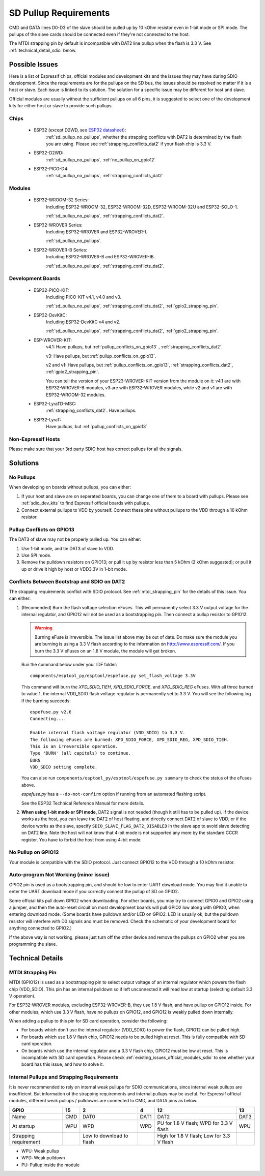 SD Pullup Requirements
======================

CMD and DATA lines D0-D3 of the slave should be pulled up by 10 kOhm resistor
even in 1-bit mode or SPI mode. The pullups of the slave cards should be
connected even if they're not connected to the host.

The MTDI strapping pin by default is incompatible with DAT2 line pullup when
the flash is 3.3 V. See :ref:`technical_detail_sdio` below.

.. _existing_issues_official_modules_sdio:

Possible Issues
---------------

Here is a list of Espressif chips, official modules and development kits and
the issues they may have during SDIO development. Since the requirements are
for the pullups on the SD bus, the issues should be resolved no matter if it
is a host or slave. Each issue is linked to its solution. The solution for a
specific issue may be different for host and slave.

Official modules are usually without the sufficient pullups on all 6 pins, it
is suggested to select one of the development kits for either host or slave
to provide such pullups.

Chips
^^^^^

  - ESP32 (except D2WD, see `ESP32 datasheet <https://www.espressif.com/sites/default/files/documentation/esp32_datasheet_en.pdf>`_):
      :ref:`sd_pullup_no_pullups`, whether the strapping conflicts with DAT2 is determined
      by the flash you are using. Please see :ref:`strapping_conflicts_dat2` if
      your flash chip is 3.3 V.

  - ESP32-D2WD:
      :ref:`sd_pullup_no_pullups`, :ref:`no_pullup_on_gpio12`

  - ESP32-PICO-D4:
      :ref:`sd_pullup_no_pullups`, :ref:`strapping_conflicts_dat2`

Modules
^^^^^^^

  - ESP32-WROOM-32 Series:
      Including ESP32-WROOM-32, ESP32-WROOM-32D, ESP32-WROOM-32U and
      ESP32-SOLO-1.

      :ref:`sd_pullup_no_pullups`, :ref:`strapping_conflicts_dat2`.

  - ESP32-WROVER Series:
      Including ESP32-WROVER and ESP32-WROVER-I.

      :ref:`sd_pullup_no_pullups`.

  - ESP32-WROVER-B Series:
      Including ESP32-WROVER-B and ESP32-WROVER-IB.

      :ref:`sd_pullup_no_pullups`, :ref:`strapping_conflicts_dat2`.

.. _sdio_dev_kits:

Development Boards
^^^^^^^^^^^^^^^^^^

  - ESP32-PICO-KIT:
      Including PICO-KIT v4.1, v4.0 and v3.

      :ref:`sd_pullup_no_pullups`, :ref:`strapping_conflicts_dat2`,
      :ref:`gpio2_strapping_pin`.

  - ESP32-DevKitC:
      Including ESP32-DevKitC v4 and v2.

      :ref:`sd_pullup_no_pullups`, :ref:`strapping_conflicts_dat2`,
      :ref:`gpio2_strapping_pin`.

  - ESP-WROVER-KIT:
      v4.1: Have pullups, but :ref:`pullup_conflicts_on_gpio13` ,
      :ref:`strapping_conflicts_dat2`.

      v3: Have pullups, but :ref:`pullup_conflicts_on_gpio13`.

      v2 and v1: Have pullups, but :ref:`pullup_conflicts_on_gpio13`,
      :ref:`strapping_conflicts_dat2`, :ref:`gpio2_strapping_pin`.

      You can tell the version of your ESP23-WROVER-KIT version from the module
      on it: v4.1 are with ESP32-WROVER-B modules, v3 are with ESP32-WROVER
      modules, while v2 and v1 are with ESP32-WROOM-32 modules.

  - ESP32-LyraTD-MSC:
      :ref:`strapping_conflicts_dat2`. Have pullups.

  - ESP32-LyraT:
      Have pullups, but :ref:`pullup_conflicts_on_gpio13`

Non-Espressif Hosts
^^^^^^^^^^^^^^^^^^^

Please make sure that your 3rd party SDIO host has correct pullups for all
the signals.

Solutions
---------

.. _sd_pullup_no_pullups:

No Pullups
^^^^^^^^^^

When developing on boards without pullups, you can either:

1. If your host and slave are on seperated boards, you can change one of them
   to a board with pullups. Please see :ref:`sdio_dev_kits` to find Espressif
   official boards with pullups.
2. Connect external pullups to VDD by yourself. Connect these pins without
   pullups to the VDD through a 10 kOhm resistor.

.. _pullup_conflicts_on_gpio13:

Pullup Conflicts on GPIO13
^^^^^^^^^^^^^^^^^^^^^^^^^^

The DAT3 of slave may not be properly pulled up. You can either:

1. Use 1-bit mode, and tie DAT3 of slave to VDD.
2. Use SPI mode.
3. Remove the pulldown resistors on GPIO13; or pull it up by resistor less
   than 5 kOhm (2 kOhm suggested); or pull it up or drive it high by host or
   VDD3.3V in 1-bit mode.

.. _strapping_conflicts_dat2:

Conflicts Between Bootstrap and SDIO on DAT2
^^^^^^^^^^^^^^^^^^^^^^^^^^^^^^^^^^^^^^^^^^^^

The strapping requirements conflict with SDIO protocol. See
:ref:`mtdi_strapping_pin` for the details of this issue. You can either:

1. (Recomended) Burn the flash voltage selection eFuses. This will
   permanently select 3.3 V output voltage for the internal regulator, and GPIO12
   will not be used as a bootstrapping pin. Then connect a pullup resistor
   to GPIO12.

   .. warning:: Burning eFuse is irreversible. The issue list above may be
      out of date. Do make sure the module you are burning is using a 3.3 V flash
      according to the information on http://www.espressif.com/. If you burn the
      3.3 V eFuses on an 1.8 V module, the module will get broken.

   Run the command below under your IDF folder:
   ::

       components/esptool_py/esptool/espefuse.py set_flash_voltage 3.3V

   This command will burn the `XPD_SDIO_TIEH`, `XPD_SDIO_FORCE`, and
   `XPD_SDIO_REG` eFuses. With all three burned to value 1, the internal
   VDD_SDIO flash voltage regulator is permanently set to 3.3 V. You will
   see the following log if the burning succeeds:
   ::

       espefuse.py v2.6
       Connecting....

       Enable internal flash voltage regulator (VDD_SDIO) to 3.3 V.
       The following eFuses are burned: XPD_SDIO_FORCE, XPD_SDIO_REG, XPD_SDIO_TIEH.
       This is an irreversible operation.
       Type 'BURN' (all capitals) to continue.
       BURN
       VDD_SDIO setting complete.

   You can also run ``components/esptool_py/esptool/espefuse.py summary`` to
   check the status of the eFuses above.

   `espefuse.py` has a ``--do-not-confirm`` option if running from an
   automated flashing script.

   See the ESP32 Technical Reference Manual for more details.

2. **When using 1-bit mode or SPI mode**, DAT2 signal is not needed (though it
   still has to be pulled up). If the device works as the host, you can leave
   the DAT2 of host floating, and directly connect DAT2 of slave to VDD; or if
   the device works as the slave, specify ``SDIO_SLAVE_FLAG_DAT2_DISABLED`` in
   the slave app to avoid slave detecting on DAT2 line. Note the host will
   not know that 4-bit mode is not supported any more by the standard CCCR
   register. You have to forbid the host from using 4-bit mode.

.. _no_pullup_on_gpio12:

No Pullup on GPIO12
^^^^^^^^^^^^^^^^^^^

Your module is compatible with the SDIO protocol. Just connect GPIO12 to the
VDD through a 10 kOhm resistor.

.. _gpio2_strapping_pin:

Auto-program Not Working (minor issue)
^^^^^^^^^^^^^^^^^^^^^^^^^^^^^^^^^^^^^^

GPIO2 pin is used as a bootstrapping pin, and should be low to enter UART
download mode. You may find it unable to enter the UART download mode if you
correctly connect the pullup of SD on GPIO2.

Some official kits pull down GPIO2 when downloading. For other boards, you
may try to connect GPIO0 and GPIO2 using a jumper, and then the auto-reset
circuit on most development boards will pull GPIO2 low along with GPIO0, when
entering download mode. (Some boards have pulldown and/or LED on GPIO2. LED
is usually ok, but the pulldown resistor will interfere with D0 signals and
must be removed. Check the schematic of your development board for anything
connected to GPIO2.)

If the above way is not working, please just turn off the other device and
remove the pullups on GPIO2 when you are programming the slave.


.. _technical_detail_sdio:

Technical Details
-----------------

.. _mtdi_strapping_pin:

MTDI Strapping Pin
^^^^^^^^^^^^^^^^^^

MTDI (GPIO12) is used as a bootstrapping pin to select output voltage of an
internal regulator which powers the flash chip (VDD_SDIO). This pin has an
internal pulldown so if left unconnected it will read low at startup
(selecting default 3.3 V operation).

For ESP32-WROVER modules, excluding ESP32-WROVER-B, they use 1.8 V flash, and
have pullup on GPIO12 inside. For other modules, which use 3.3 V flash, have
no pullups on GPIO12, and GPIO12 is weakly pulled down internally.

When adding a pullup to this pin for SD card operation, consider the
following:

- For boards which don't use the internal regulator (VDD_SDIO) to power the
  flash, GPIO12 can be pulled high.
- For boards which use 1.8 V flash chip, GPIO12 needs to be pulled high at
  reset. This is fully compatible with SD card operation.
- On boards which use the internal regulator and a 3.3 V flash chip, GPIO12
  must be low at reset. This is incompatible with SD card operation. Please
  check :ref:`existing_issues_official_modules_sdio` to see whether your board
  has this issue, and how to solve it.

Internal Pullups and Strapping Requirements
^^^^^^^^^^^^^^^^^^^^^^^^^^^^^^^^^^^^^^^^^^^

It is never recommended to rely on internal weak pullups for SDIO
communications, since internal weak pullups are insufficient. But information
of the strapping requirements and internal pullups may be useful. For
Espressif official modules, different weak pullups / pulldowns are connected
to CMD, and DATA pins as below.

+-----------------------+-----+--------------------------+------+-----------------------+------+
| GPIO                  | 15  | 2                        | 4    | 12                    | 13   |
+=======================+=====+==========================+======+=======================+======+
| Name                  | CMD | DAT0                     | DAT1 | DAT2                  | DAT3 |
+-----------------------+-----+--------------------------+------+-----------------------+------+
| At startup            | WPU | WPD                      | WPD  | PU for 1.8 V flash;   | WPU  |
|                       |     |                          |      | WPD for 3.3 V flash   |      |
+-----------------------+-----+--------------------------+------+-----------------------+------+
| Strapping requirement |     | Low to download to flash |      | High for 1.8 V flash; |      |
|                       |     |                          |      | Low for 3.3 V flash   |      |
+-----------------------+-----+--------------------------+------+-----------------------+------+

- WPU: Weak pullup
- WPD: Weak pulldown
- PU: Pullup inside the module